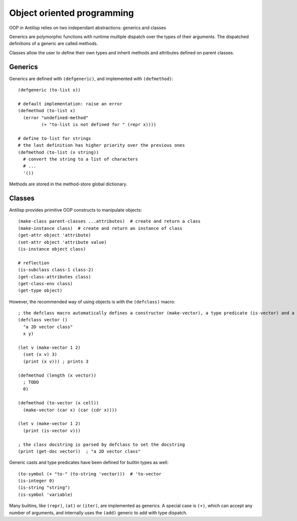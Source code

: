 Object oriented programming
===========================

OOP in Antilisp relies on two independant abstractions: generics and classes

Generics are polymorphic functions with runtime multiple dispatch over the types of their arguments.
The dispatched definitions of a generic are called methods.

Classes allow the user to define their own types and inherit methods and attributes defined on parent classes.

Generics
--------

Generics are defined with ``(defgeneric)``, and implemented with ``(defmethod)``: ::

    (defgeneric (to-list x))

    # default implementation: raise an error
    (defmethod (to-list x)
      (error "undefined-method"
             (+ "to-list is not defined for " (repr x))))

    # define to-list for strings
    # the last definition has higher priority over the previous ones
    (defmethod (to-list (x string))
      # convert the string to a list of characters
      # ...
      '())



Methods are stored in the method-store global dictionary.

Classes
-------

Antilisp provides primitive OOP constructs to manipulate objects: ::

    (make-class parent-classes ...attributes)  # create and return a class
    (make-instance class)  # create and return an instance of class
    (get-attr object 'attribute)
    (set-attr object 'attribute value)
    (is-instance object class)

    # reflection
    (is-subclass class-1 class-2)
    (get-class-attributes class)
    (get-class-env class)
    (get-type object)

However, the recommended way of using objects is with the ``(defclass)`` macro: ::

    ; the defclass macro automatically defines a constructor (make-vector), a type predicate (is-vector) and a generic type cast (to-vector)
    (defclass vector ()
      "a 2D vector class"
      x y)

    (let v (make-vector 1 2)
      (set (x v) 3)
      (print (x v))) ; prints 3

    (defmethod (length (x vector))
      ; TODO
      0)

    (defmethod (to-vector (x cell))
      (make-vector (car x) (car (cdr x))))

    (let v (make-vector 1 2)
      (print (is-vector v)))

    ; the class docstring is parsed by defclass to set the docstring
    (print (get-doc vector))  ; "a 2D vector class"

Generic casts and type predicates have been defined for builtin types as well: ::

    (to-symbol (+ "to-" (to-string 'vector)))  # 'to-vector
    (is-integer 0)
    (is-string "string")
    (is-symbol 'variable)


Many builtins, like ``(repr)``, ``(at)`` or ``(iter)``, are implemented as generics. A special case is ``(+)``, which can accept any number of arguments, and internally uses the ``(add)`` generic to add with type dispatch.
